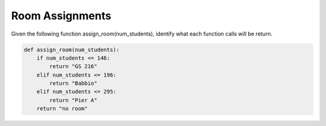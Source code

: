 Room Assignments
================

Given the following function assign_room(num_students), identify what each function calls will be return.

.. code-block:: python

    def assign_room(num_students):
        if num_students <= 146:
            return "GS 216"
        elif num_students <= 196:
            return "Babbio"
        elif num_students <= 295:
            return "Pier A"
        return "no room"

.. free-r::
    :answer: "GS 216"

    # Question 1

    What will ```assign_room(100)``` return?

.. free-r::
    :answer: "Babbio"

    # Question 2

    What will ```assign_room(150)``` return?

.. free-r::
    :answer: "Pier A"

    # Question 3

    What will ```assign_room(200)``` return?


.. free-r::
    :answer: "no room"

    # Question 4

    What will ```assign_room(300)``` return?